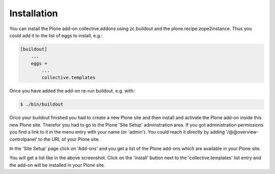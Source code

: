 Installation
############



You can install the Plone add-on collective.addons using zc.buildout
and the plone.recipe.zope2instance. Thus you could add it to the list of
eggs to install, e.g.:

.. code-block:: Python

    [buildout]
        ...
        eggs =
            ...
            collective.templates

Once you have added the add-on re-run buildout, e.g. with:

.. code-block:: Bash

    $ ./bin/buildout


Once your buildout finished you had to create a new Plone site and then
install and activate the Plone add-on inside this new Plone site.
Therefor you had to go to the Plone 'Site Setup' adminstration area. If
you got administration permissions you find a link to it in the menu
entry with your name (or 'admin'). You could reach it directly by
adding '/@@overview-controlpanel' to the URL of your Plone site.

In the 'Site Setup' page click on 'Add-ons' and you get a list of the Plone
add-ons which are available in your Plone site.


.. image:: images/install_collective_templates.png
   :width: 600

You will get a list like in the above screenshot. Click on the 'install'
button next to the 'collective.templates' list entry and the add-on will
be installed in your Plone site.
